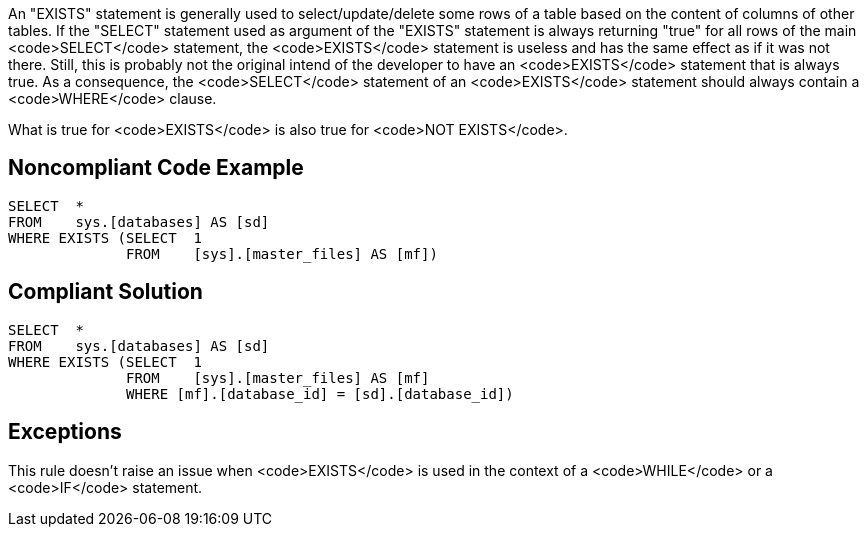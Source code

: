 An "EXISTS" statement is generally used to select/update/delete some rows of a table based on the content of columns of other tables.
If the "SELECT" statement used as argument of the "EXISTS" statement is always returning "true" for all rows of the main <code>SELECT</code> statement, the <code>EXISTS</code> statement is useless and has the same effect as if it was not there. Still, this is probably not the original intend of the developer to have an <code>EXISTS</code> statement that is always true.
As a consequence, the <code>SELECT</code> statement of an <code>EXISTS</code> statement should always contain a <code>WHERE</code> clause.

What is true for <code>EXISTS</code> is also true for <code>NOT EXISTS</code>.


== Noncompliant Code Example

----
SELECT  * 
FROM    sys.[databases] AS [sd]
WHERE EXISTS (SELECT  1 
              FROM    [sys].[master_files] AS [mf])
----


== Compliant Solution

----
SELECT  * 
FROM    sys.[databases] AS [sd]
WHERE EXISTS (SELECT  1 
              FROM    [sys].[master_files] AS [mf]
              WHERE [mf].[database_id] = [sd].[database_id])
----


== Exceptions

This rule doesn't raise an issue when <code>EXISTS</code> is used in the context of a <code>WHILE</code> or a <code>IF</code> statement.

